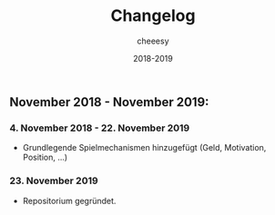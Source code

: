 #+TITLE: Changelog
#+AUTHOR: cheeesy
#+DATE: 2018-2019

** November 2018 - November 2019:
*** 4. November 2018 - 22. November 2019
- Grundlegende Spielmechanismen hinzugefügt (Geld, Motivation, Position, ...)
*** 23. November 2019
- Repositorium gegründet.
